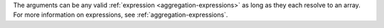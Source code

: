 The arguments can be any valid :ref:`expression
<aggregation-expressions>` as long as they each resolve to an array.
For more information on expressions, see
:ref:`aggregation-expressions`.
